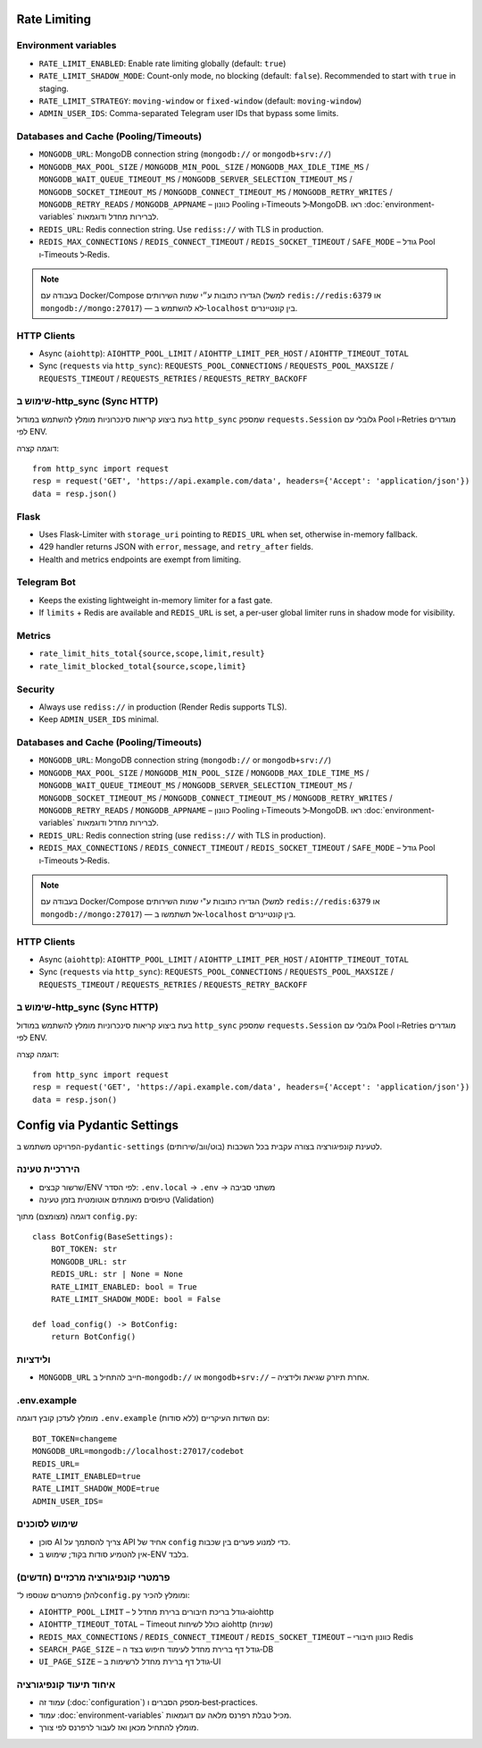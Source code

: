 Rate Limiting
=============

Environment variables
---------------------

- ``RATE_LIMIT_ENABLED``: Enable rate limiting globally (default: ``true``)
- ``RATE_LIMIT_SHADOW_MODE``: Count-only mode, no blocking (default: ``false``). Recommended to start with ``true`` in staging.
- ``RATE_LIMIT_STRATEGY``: ``moving-window`` or ``fixed-window`` (default: ``moving-window``)
- ``ADMIN_USER_IDS``: Comma-separated Telegram user IDs that bypass some limits.

Databases and Cache (Pooling/Timeouts)
--------------------------------------

- ``MONGODB_URL``: MongoDB connection string (``mongodb://`` or ``mongodb+srv://``)
- ``MONGODB_MAX_POOL_SIZE`` / ``MONGODB_MIN_POOL_SIZE`` / ``MONGODB_MAX_IDLE_TIME_MS`` / ``MONGODB_WAIT_QUEUE_TIMEOUT_MS`` / ``MONGODB_SERVER_SELECTION_TIMEOUT_MS`` / ``MONGODB_SOCKET_TIMEOUT_MS`` / ``MONGODB_CONNECT_TIMEOUT_MS`` / ``MONGODB_RETRY_WRITES`` / ``MONGODB_RETRY_READS`` / ``MONGODB_APPNAME`` – כוונון Pooling ו‑Timeouts ל‑MongoDB. ראו :doc:`environment-variables` לברירות מחדל ודוגמאות.
- ``REDIS_URL``: Redis connection string. Use ``rediss://`` with TLS in production.
- ``REDIS_MAX_CONNECTIONS`` / ``REDIS_CONNECT_TIMEOUT`` / ``REDIS_SOCKET_TIMEOUT`` / ``SAFE_MODE`` – גודל Pool ו‑Timeouts ל‑Redis.

.. note::
   בעבודה עם Docker/Compose הגדירו כתובות ע״י שמות השירותים (למשל ``redis://redis:6379`` או ``mongodb://mongo:27017``) — לא להשתמש ב‑``localhost`` בין קונטיינרים.

HTTP Clients
------------

- Async (``aiohttp``): ``AIOHTTP_POOL_LIMIT`` / ``AIOHTTP_LIMIT_PER_HOST`` / ``AIOHTTP_TIMEOUT_TOTAL``
- Sync (``requests`` via ``http_sync``): ``REQUESTS_POOL_CONNECTIONS`` / ``REQUESTS_POOL_MAXSIZE`` / ``REQUESTS_TIMEOUT`` / ``REQUESTS_RETRIES`` / ``REQUESTS_RETRY_BACKOFF``

שימוש ב‑http_sync (Sync HTTP)
-----------------------------

בעת ביצוע קריאות סינכרוניות מומלץ להשתמש במודול ``http_sync`` שמספק ``requests.Session`` גלובלי עם Pool ו‑Retries מוגדרים לפי ENV.

דוגמה קצרה::

   from http_sync import request
   resp = request('GET', 'https://api.example.com/data', headers={'Accept': 'application/json'})
   data = resp.json()

Flask
-----

- Uses Flask-Limiter with ``storage_uri`` pointing to ``REDIS_URL`` when set, otherwise in-memory fallback.
- 429 handler returns JSON with ``error``, ``message``, and ``retry_after`` fields.
- Health and metrics endpoints are exempt from limiting.

Telegram Bot
------------

- Keeps the existing lightweight in-memory limiter for a fast gate.
- If ``limits`` + Redis are available and ``REDIS_URL`` is set, a per-user global limiter runs in shadow mode for visibility.

Metrics
-------

- ``rate_limit_hits_total{source,scope,limit,result}``
- ``rate_limit_blocked_total{source,scope,limit}``

Security
--------

- Always use ``rediss://`` in production (Render Redis supports TLS).
- Keep ``ADMIN_USER_IDS`` minimal.

Databases and Cache (Pooling/Timeouts)
--------------------------------------

- ``MONGODB_URL``: MongoDB connection string (``mongodb://`` or ``mongodb+srv://``)
- ``MONGODB_MAX_POOL_SIZE`` / ``MONGODB_MIN_POOL_SIZE`` / ``MONGODB_MAX_IDLE_TIME_MS`` / ``MONGODB_WAIT_QUEUE_TIMEOUT_MS`` / ``MONGODB_SERVER_SELECTION_TIMEOUT_MS`` / ``MONGODB_SOCKET_TIMEOUT_MS`` / ``MONGODB_CONNECT_TIMEOUT_MS`` / ``MONGODB_RETRY_WRITES`` / ``MONGODB_RETRY_READS`` / ``MONGODB_APPNAME`` – כוונון Pooling ו‑Timeouts ל‑MongoDB. ראו :doc:`environment-variables` לברירות מחדל ודוגמאות.
- ``REDIS_URL``: Redis connection string (use ``rediss://`` with TLS in production).
- ``REDIS_MAX_CONNECTIONS`` / ``REDIS_CONNECT_TIMEOUT`` / ``REDIS_SOCKET_TIMEOUT`` / ``SAFE_MODE`` – גודל Pool ו‑Timeouts ל‑Redis.

.. note::
   בעבודה עם Docker/Compose הגדירו כתובות ע"י שמות השירותים (למשל ``redis://redis:6379`` או ``mongodb://mongo:27017``) — אל תשתמשו ב‑``localhost`` בין קונטיינרים.

HTTP Clients
------------

- Async (``aiohttp``): ``AIOHTTP_POOL_LIMIT`` / ``AIOHTTP_LIMIT_PER_HOST`` / ``AIOHTTP_TIMEOUT_TOTAL``
- Sync (``requests`` via ``http_sync``): ``REQUESTS_POOL_CONNECTIONS`` / ``REQUESTS_POOL_MAXSIZE`` / ``REQUESTS_TIMEOUT`` / ``REQUESTS_RETRIES`` / ``REQUESTS_RETRY_BACKOFF``

שימוש ב-http_sync (Sync HTTP)
-----------------------------

בעת ביצוע קריאות סינכרוניות מומלץ להשתמש במודול ``http_sync`` שמספק ``requests.Session`` גלובלי עם Pool ו‑Retries מוגדרים לפי ENV.

דוגמה קצרה::

   from http_sync import request
   resp = request('GET', 'https://api.example.com/data', headers={'Accept': 'application/json'})
   data = resp.json()

Config via Pydantic Settings
============================

הפרויקט משתמש ב-``pydantic-settings`` לטעינת קונפיגורציה בצורה עקבית בכל השכבות (בוט/ווב/שירותים).

היררכיית טעינה
---------------

- שרשור קבצים/ENV לפי הסדר: ``.env.local`` → ``.env`` → משתני סביבה
- טיפוסים מאומתים אוטומטית בזמן טעינה (Validation)

דוגמה (מצומצם) מתוך ``config.py``::

   class BotConfig(BaseSettings):
       BOT_TOKEN: str
       MONGODB_URL: str
       REDIS_URL: str | None = None
       RATE_LIMIT_ENABLED: bool = True
       RATE_LIMIT_SHADOW_MODE: bool = False

   def load_config() -> BotConfig:
       return BotConfig()

ולידציות
---------

- ``MONGODB_URL`` חייב להתחיל ב-``mongodb://`` או ``mongodb+srv://`` – אחרת תיזרק שגיאת ולידציה.

.env.example
------------

מומלץ לעדכן קובץ דוגמה ``.env.example`` עם השדות העיקריים (ללא סודות):

::

   BOT_TOKEN=changeme
   MONGODB_URL=mongodb://localhost:27017/codebot
   REDIS_URL=
   RATE_LIMIT_ENABLED=true
   RATE_LIMIT_SHADOW_MODE=true
   ADMIN_USER_IDS=

שימוש לסוכנים
-------------

- סוכן AI צריך להסתמך על API אחיד של ``config`` כדי למנוע פערים בין שכבות.
- אין להטמיע סודות בקוד; שימוש ב-ENV בלבד.

פרמטרי קונפיגורציה מרכזיים (חדשים)
------------------------------------
להלן פרמטרים שנוספו ל־``config.py`` ומומלץ להכיר:

- ``AIOHTTP_POOL_LIMIT`` – גודל בריכת חיבורים ברירת מחדל ל‑aiohttp
- ``AIOHTTP_TIMEOUT_TOTAL`` – Timeout כולל לשיחות aiohttp (שניות)
- ``REDIS_MAX_CONNECTIONS`` / ``REDIS_CONNECT_TIMEOUT`` / ``REDIS_SOCKET_TIMEOUT`` – כוונון חיבורי Redis
- ``SEARCH_PAGE_SIZE`` – גודל דף ברירת מחדל לעימוד חיפוש בצד ה‑DB
- ``UI_PAGE_SIZE`` – גודל דף ברירת מחדל לרשימות ב‑UI

איחוד תיעוד קונפיגורציה
------------------------
- עמוד זה (:doc:`configuration`) מספק הסברים ו‑best‑practices.
- עמוד :doc:`environment-variables` מכיל טבלת רפרנס מלאה עם דוגמאות.
- מומלץ להתחיל מכאן ואז לעבור לרפרנס לפי צורך.
